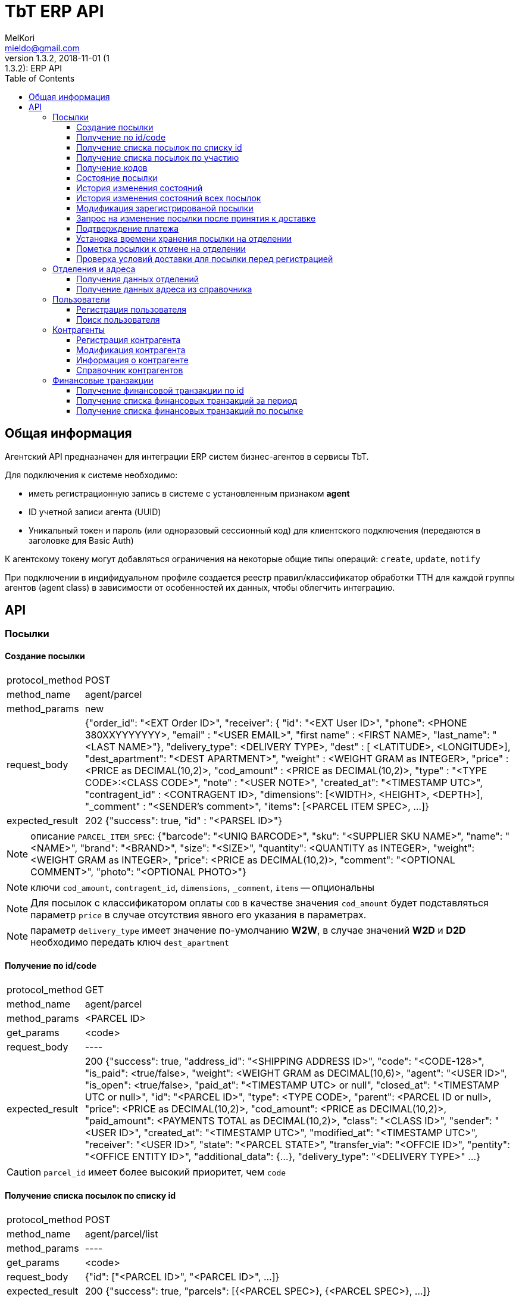 = TbT ERP API
MelKori <mieldo@gmail.com>
1.3.2, 2018-11-01 (1:1.3.2): ERP API
:toc: right
:toclevels: 4
{empty}

== Общая информация

Агентский API предназначен для интеграции ERP систем бизнес-агентов в сервисы TbT.

Для подключения к системе необходимо:

* иметь регистрационную запись в системе с установленным признаком **agent**
* ID учетной записи агента (UUID)
* Уникальный токен и пароль (или одноразовый сессионный код) для клиентского подключения (передаются в заголовке для Basic Auth)

К агентскому токену могут добавляться ограничения на некоторые общие типы операций: `create`, `update`, `notify`

При подключении в индифидуальном профиле создается реестр правил/классификатор обработки ТТН для каждой группы агентов (agent class) в зависимости от особенностей их данных, чтобы облегчить интеграцию.

== API

=== Посылки

==== Создание посылки

[horizontal]
protocol_method:: POST
method_name:: agent/parcel
method_params:: new
request_body:: {"order_id": "<EXT Order ID>", "receiver": { "id": "<EXT User ID>", "phone": <PHONE 380XXYYYYYYY>, "email" : "<USER EMAIL>", "first name" : <FIRST NAME>, "last_name": "<LAST NAME>"}, "delivery_type": <DELIVERY TYPE>, "dest" : [ <LATITUDE>, <LONGITUDE>], "dest_apartment": "<DEST APARTMENT>", "weight" : <WEIGHT GRAM as INTEGER>, "price" : <PRICE as DECIMAL(10,2)>, "cod_amount" : <PRICE as DECIMAL(10,2)>, "type" : "<TYPE CODE>:<CLASS CODE>", "note" : "<USER NOTE>", "created_at": "<TIMESTAMP UTC>", "contragent_id" : <CONTRAGENT ID>, "dimensions": [<WIDTH>, <HEIGHT>, <DEPTH>], "_comment" : "<SENDER's comment>", "items": [<PARCEL ITEM SPEC>, ...]}
expected_result:: 202 {"success": true, "id" : "<PARSEL ID>"}

NOTE: описание `PARCEL_ITEM_SPEC`: {"barcode": "<UNIQ BARCODE>", "sku": "<SUPPLIER SKU NAME>", "name": "<NAME>", "brand": "<BRAND>", "size": "<SIZE>", "quantity": <QUANTITY as INTEGER>, "weight": <WEIGHT GRAM as INTEGER>, "price": <PRICE as DECIMAL(10,2)>, "comment": "<OPTIONAL COMMENT>", "photo": "<OPTIONAL PHOTO>"}

NOTE: ключи `cod_amount`, `contragent_id`, `dimensions`, `_comment`, `items` -- опциональны

NOTE: Для посылок с классификатором оплаты `COD` в качестве значения `cod_amount` будет подставляться параметр `price` в случае отсутствия явного его указания в параметрах.

NOTE: параметр `delivery_type` имеет значение по-умолчанию *W2W*, в случае значений *W2D* и *D2D* необходимо передать ключ `dest_apartment`

==== Получение по id/code

[horizontal]
protocol_method:: GET
method_name:: agent/parcel
method_params:: <PARCEL ID>
get_params:: <code>
request_body:: ----
expected_result:: 200 {"success": true, "address_id": "<SHIPPING ADDRESS ID>", "code": "<CODE-128>", "is_paid": <true/false>, "weight": <WEIGHT GRAM as DECIMAL(10,6)>, "agent": "<USER ID>", "is_open": <true/false>, "paid_at": "<TIMESTAMP UTC> or null", "closed_at": "<TIMESTAMP UTC or null>", "id": "<PARCEL ID>", "type": <TYPE CODE>, "parent": <PARCEL ID or null>, "price": <PRICE as DECIMAL(10,2)>, "cod_amount": <PRICE as DECIMAL(10,2)>, "paid_amount": <PAYMENTS TOTAL as DECIMAL(10,2)>, "class": "<CLASS ID>", "sender": "<USER ID>", "created_at": "<TIMESTAMP UTC>", "modified_at": "<TIMESTAMP UTC>", "receiver": "<USER ID>", "state": "<PARCEL STATE>", "transfer_via": "<OFFCIE ID>", "pentity": "<OFFICE ENTITY ID>", "additional_data": {...}, "delivery_type": "<DELIVERY TYPE>" ...}

CAUTION: `parcel_id` имеет более высокий приоритет, чем `code`

==== Получение cписка посылок по списку id

[horizontal]
protocol_method:: POST
method_name:: agent/parcel/list
method_params:: ----
get_params:: <code>
request_body:: {"id": ["<PARCEL ID>", "<PARCEL ID>", ...]}
expected_result:: 200 {"success": true, "parcels": [{<PARCEL SPEC>}, {<PARCEL SPEC>}, ...]}

==== Получение cписка посылок по участию

[horizontal]
protocol_method:: GET
method_name:: agent/parcel/list
method_params:: ----
get_params:: participant = all|agent|sender|receiver, sort_by = <SORT FIELD>, [sort_order = desc|asc], [limit=20, offset=0]
request_body:: ----
expected_result:: 200 {"success": true, "parcels": [{<PARCEL SPEC>}, {<PARCEL SPEC>}, ...], "total": <INTEGER TOTAL>}

NOTE: По-умолчанию выполняется поиск всех посылок `participant=all`, порядок сортировки по-убыванию по состояниям. В качестве sort_by можно передать большинство полей из <PARCEL SPEC>

==== Получение кодов

[horizontal]
protocol_method:: GET
method_name:: agent/parcel/codes
method_params:: <PARCEL ID>
request_body:: ----
expected_result:: 200 {"success": true, "qr" : "<QR body>", "bcode" : "<CODE128>"}

==== Состояние посылки

[horizontal]
protocol_method:: GET
method_name:: agent/parcel/track
method_params:: <PARCEL ID>
request_body:: ----
expected_result:: 200 {"success": true, "geo" : [ <LATITUDE>, <LONGITUDE>], "code" : "<CODE ID>", "state_desc" : "<STATE DESCR>", "modified_at" : "<TIMESTAMP UTC>"}

==== История изменения состояний

[horizontal]
protocol_method:: GET
method_name:: agent/parcel/log
method_params:: <PARCEL ID>
request_body:: ----
expected_result:: 200 {"success": true, "<TIMESTAMP UTC>" : { "geo" : [ <LATITUDE>, <LONGITUDE>], "code" : "<CODE ID>", "state_desc" : "<STATE DESCR>"}, ...}

==== История изменения состояний всех посылок

[horizontal]
protocol_method:: GET
method_name:: agent/parcel/
method_params:: logs
get_params:: ts_from=<TIMESTAMP UTC> [, ts_to=<TIMESTAMP UTC>, state=<PARCEL STATE>]
request_body:: ----
expected_result:: 200 {"success": true, "logs": [{"id": <PARCEL ID>, "<TIMESTAMP UTC>" : { "geo" : [ <LATITUDE>, <LONGITUDE>], "code" : "<CODE ID>", "state_desc" : "<STATE DESCR>"}, ...}, {"id": <PARCEL_ID>, <TIMESTAMP UTC>: {...}, ...}, ...]

NOTE: Временные параметры `ts_from`, `ts_to` задаются в формате timestamp UTS *in miliseconds*.

==== Модификация зарегистрированой посылки

[horizontal]
protocol_method:: PUT
method_name:: agent/parcel/alter
method_params:: <PARCEL ID>
request_body:: { "receiver": { "id": "<MK User ID>", "phone": <PHONE 380XXYYYYYYY>, "email" : "<USER EMAIL>", "first name" : <FIRST NAME>, "last_name": "<LAST NAME>"}, "delivery_type": "<DELIVERY TYPE>", "dest" : [ <LATITUDE>, <LONGITUDE>], "dest_apartment": "<APARTMENT>" "weight" : <WEIGHT GRAM as INTEGER>, "price" : <PRICE as DECIMAL(10,2)>, "cod_amount" : <PRICE as DECIMAL(10,2)>, "type" : "<TYPE CODE>:<CLASS CODE>", "note" : "<USER NOTE>", "contragent_id" : <CONTRAGENT ID>, "dimensions": [<WIDTH>, <HEIGHT>, <DEPTH>], "_comment" : "<SENDER's comment>"}
expected_result:: 200 {"success": true}

NOTE: Все ключи -- опциональны, некоторые ключи имеют в зависимостях другие ключи: например `dest` связан с `delivery_type`, `dest_apartment`

IMPORTANT: Изменения применимы только для состояния `Заявка зарегистрирована в системе` (`state == PU0000`)

==== Запрос на изменение посылки после принятия к доставке

[horizontal]
protocol_method:: PUT
method_name:: agent/parcel/update
method_params:: <PARCEL ID>
request_body:: { "receiver": { "id": "<MK User ID>", "phone": <PHONE 380XXYYYYYYY>, "email" : "<USER EMAIL>", "first name" : <FIRST NAME>, "last_name": "<LAST NAME>"}, "price" : <PRICE as DECIMAL(10,2)>, "cod_amount" : <PRICE as DECIMAL(10,2)>}
expected_result:: 202 {"success": true}

NOTE: `receiver` опциональный, `cod_amount` и `paid_amount` необходимо передавать парой, изменение возможно только в меньшую сторону по сравнению с начальным значением.

IMPORTANT: Запрос на модификацию возможен в состояних `Принято к доставке` (`state == PU0001`) и `В отделении` (`state == PU0003`)

==== Подтверждение платежа

[horizontal]
protocol_method:: POST
method_name:: agent/parcel/paid
method_params:: <PARCEL ID>
request_body:: { "amount": <PRICE as DECIMAL(10,2)>, "payment_id": "<ID as STRING>"}
expected_result:: 200 {"success": true}

IMPORTANT: Изменения не применимы для состояния `Доставлено` (`state == PU0007`)

==== Установка времени хранения посылки на отделении

[horizontal]
protocol_method:: PUT
method_name:: agent/parcel/ttl
method_params:: <PARCEL ID>
request_body:: {"ttl_days": <INTEGER>}
expected_result:: 200 {"success": true}

NOTE: `ttl_days` возможно передать в диапазоне parcel: `additional_data->>ttl_days`, `additional_data->>ttl_days_max OR additional_data->>ttl_days * 2`

==== Пометка посылки к отмене на отделении

[horizontal]
protocol_method:: PUT
method_name:: agent/parcel/mark-cancel
method_params:: <PARCEL ID>
request_body:: ----
expected_result:: 200 {"success": true}

==== Проверка условий доставки для посылки перед регистрацией

[horizontal]
protocol_method:: POST
method_name:: agent/parcel/delivery-check
method_params:: ----
request_body:: {"delivery_type": <DELIVERY TYPE>, "dest" : [ <LATITUDE>, <LONGITUDE>], "weight" : <WEIGHT GRAM as INTEGER>, "price" : <PRICE as DECIMAL(10,2)>, "type" : "<TYPE CODE>"}
expected_result:: 200 {"success": true, "transfer_via": "<office_id>", "route_mark": "<mark>"}

NOTE: В случае каких-либо ошибок валидации параметров будет возвращен статус 400 с описанием ошибки

=== Отделения и адреса

==== Получения данных отделений

[horizontal]
protocol_method:: GET
method_name:: offices
get_params:: <lang>
request_body:: ----
expected_result:: 200
{
    "offices": [
    {
        "id": "<OFFICE ID>",
        "name": "<OFFICE NAME>",
        "descr": "<OFFICE LONG NAME>",
        "number": <OFFICE NUMBER>,
        "phone": "<OFFICE PHONE>",
        "email": "<OFFICE EMAIL>",
        "address": { <ADDRESS SPEC> },
        "address_data": {
            "index": "<POST CODE>",
            "floor": <NUM>,
            ...
            <OPTIONAL OTHER DATA>
        },
        "schedule": {
            "1": "<OPEN_TIME-CLOSE_TIME | STATUS>",
            "2": "<OPEN_TIME-CLOSE_TIME | STATUS>",
            ...
            "7": "<OPEN_TIME-CLOSE_TIME | STATUS>",
        },
        "optimal_hours": {<OPTIMAL WORKING HOURS>},
        "photos": ["<PHOTO URL>", ...],
        "way_photos": ["<PHOTO URL>", ...],
        "pay_cash": true|false,
        "pay_card": true|false,
        "additional_data": {
            "sms_addr": "<SMS ADDRESS>",
            "code_prefix": "<OFFICE CODE PREFIX>",
            "label": "<OFFICE LABEL>"
        },
        "ui_address": "<ADDRESS LINE>"
    },
    .....
    ],
    "success": true
}

==== Получение данных адреса из справочника

[horizontal]
protocol_method:: GET
method_name:: address
get_params:: <lang, <lat,lon> | <region,city,street,building>>
request_body:: ----
expected_result:: 200 {"success": true, "lang": "<LANG>", "city": "<CITY>", "building": "<BUILDING>", "area": "<ADDRESS AREA or null>", "country": "<COUNTRY CODE>", "region": "<CITY REGION or null>", "lon": <LONGITUDE>, "lat": <LONGITUDE>, "id": "<SHIPPING ADDRESS ID>", "note": "<TEXT or null>", "modified_at": "<TIMESTAMP UTC>", "street": "<STREET>", "addr_type": "<TYPE ID>", "accuracy": "<ADDRESS ACCURACY>", "geo_source": "<google|yandex|osm>", "geo_object": {<ADDITIONAL GEO DATA>}}

NOTE: в качестве get-параметров указывается _либо_ пара гео-координат, _либо_ cоставные части адреса `region`, `city`, `street`, `building` 

=== Пользователи

==== Регистрация пользователя

[horizontal]
protocol_method:: POST
method_name:: agent/user
method_params:: ----
request_body:: { "email": "<EMAIL>", "phone": "<PHONE>", "first_name": "<FIRST NAME>", "last_name": "<LAST NAME>", "gender": "male|female|undef", "birthday": "1970-01-01", "company": { "name": "<COMPANY NAME>", "reg_id": "<REG ID>", "tax_id": "<TAX ID>", "type": "company|pe" } }
expected_result:: 200 { "user_id": "<USER ID>", "success": true }

==== Поиск пользователя

protocol_method:: GET
method_name:: agent/user
get_params:: phone, reg_id, tax_id, company
request_body:: ----
expected_result:: 200 {"users": [{"first_name": "<FIRST NAME>", "last_name": "<LAST NAME>", "company": {"name": "<COMPANY NAME>", "modified_at": "2018-07-10T09:15:52.366826+00:00", "reg_id": "<REG ID>", "type": "company", "tax_id": "<TAX ID>"}, "email": "<EMAIL>", "phone": "PHONE", "id": "<USER ID>"}], "success": true}


=== Контрагенты

==== Регистрация контрагента

[horizontal]
protocol_method:: POST
method_name:: agent/contragent
method_params:: ----
request_body:: {"name": "<CONTRAGENT NAME>", "reg_id": "<REGISTRATION ID>", "tax_id": "<TAX ID>", "vat": <VALUE ADDED TAX (INT(%))>, "bank_name": "<BANK NAME>", "bank_mfo": "<BANK MFO CODE>", "bank_account": "<ACCOUNT ID>"}
expected_result:: 200 {"success": true, "id" : "<CONTRAGENT ID>"}

[NOTE]
====

Параметры: `reg_id` -- код ЕДРПОУ контрагента, `tax_id` -- ИНН контрагента, `vat` - ставка НДС в процентах. `vat == 0` -- эквивалент `без НДС`.

После регистрации контрагента, необходимо запрос почтой на его активацию.

====

==== Модификация контрагента

[horizontal]
protocol_method:: PUT
method_name:: agent/contragent
method_params:: <CONTRAGENT ID>
request_body:: {"name": "<CONTRAGENT NAME>", "reg_id": "<REGISTRATION ID>", "tax_id": "<TAX ID>", "vat": <VALUE ADDED TAX (INT(%))>, "bank_name": "<BANK NAME>", "bank_mfo": "<BANK MFO CODE>", "bank_account": "<ACCOUNT ID>"}
expected_result:: 200 {"success": true, "id" : "<CONTRAGENT ID>"}

NOTE: Все ключи являются опциональными

IMPORTANT: После модификации контрагента сбрасывается статус активации, и необходимо отправлять запрос активации заново

==== Информация о контрагенте

[horizontal]
protocol_method:: GET
method_name:: agent/contragent
method_params:: <CONTRAGENT ID>
request_body:: ----
expected_result:: 200 {"success": true, "name": "<CONTRAGENT NAME>", "reg_id": "<REGISTRATION ID>", "tax_id": "<TAX ID>", "vat": <VALUE ADDED TAX INT(%)>, "bank_name": "<BANK NAME>", "bank_mfo": "<BANK MFO CODE>", "bank_account": "<ACCOUNT ID>", "enabled": <true|false>, "modified_at": <TIMESTAMP UTC>, "translations": [{"processor": <POS PROCESSOR>, "merchant_id": <POS MERCHANT ID>, {...}, ...}]}

==== Справочник контрагентов

[horizontal]
protocol_method:: GET
method_name:: agent/contragent
method_params:: list
request_body:: ----
expected_result:: 200 {"success": true, "contragents": [{<CONTRAGENT SPEC>}, ...]}

=== Финансовые транзакции

==== Получение финансовой транзакции по id

[horizontal]
protocol_method:: GET
method_name:: agent/fin-transaction
method_params:: <TRANSACTION ID>
get_params:: ----
request_body:: ----
expected_result:: 200 {"success": true, "id": "<TRANSACTION ID>", "sender": "<SENDER USER ID>", "contragent": "<CONTRAGENT ID>", "processor": "<POS PROCESSOR TYPE>", "amount": <PRICE as DECIMAL(10,2), "trans_type": "<TRANSACTION TYPE: parcel|p2p>", "trans_ref": "<PARCEL ID>", "addidional_data": {"id": <POSORDER ID>, ... < OTHER SPECIFIC DATA >}, "created_at": <TIMESTAMP UTC>, "modified_at": <TIMESTAMP UTC>, "completed_at": <TIMESTAMP UTC>, "is_completed": true|false, "is_appiled": true|false}

NOTE: На данный момент существуют только транзакции с `trans_type == "parcel"`, в таком случае `trans_ref` ссылается на `<PARCEL ID>`

NOTE: `processor` на данный момент может быть: `fcs_term` - оплата через терминал, `_erp_api` - оплата через вызов API *agent/parcel/paid*

==== Получение списка финансовых транзакций за период

[horizontal]
protocol_method:: GET
method_name:: agent/fin-transactions
method_params:: ----
get_params:: ts_from=<TIMESTAMP UTC> [, ts_to=<TIMESTAMP UTC>, processor=fcs_term|_erp_api, contragent=<CONTRAGENT ID>, is_dirty=true limit=200, offset=0]
request_body:: ----
expected_result:: 200 {"success": true, "transactions": [{<TRANSACTION SPEC>}, {<TRANSACTION SPEC>}, ...], "total": <INTEGER>}

NOTE: Временные параметры `ts_from`, `ts_to` задаются в формате timestamp UTS *in miliseconds*. Параметр `is_dirty` указывает на получение транзакций, которые не синхронизированы с агентской системой в связи с какими-либо ошибками.

==== Получение списка финансовых транзакций по посылке

[horizontal]
protocol_method:: GET
method_name:: agent/parcel/fin-transactions
method_params:: <PARCEL ID>
get_params:: ----
request_body:: ----
expected_result:: 200 {"success": true, "transactions": [{<TRANSACTION SPEC>}, {<TRANSACTION SPEC>}, ...]}
